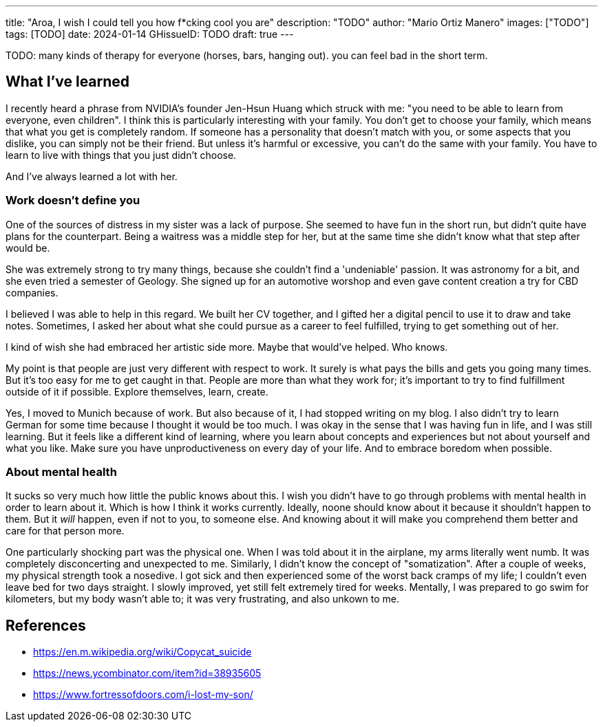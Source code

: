 ---
title: "Aroa, I wish I could tell you how f*cking cool you are"
description: "TODO"
author: "Mario Ortiz Manero"
images: ["TODO"]
tags: [TODO]
date: 2024-01-14
GHissueID: TODO
draft: true
---

TODO: many kinds of therapy for everyone (horses, bars, hanging out). you can feel bad in the short term.

== What I've learned

I recently heard a phrase from NVIDIA's founder Jen-Hsun Huang which struck with
me: "you need to be able to learn from everyone, even children". I think this is
particularly interesting with your family. You don't get to choose your family,
which means that what you get is completely random. If someone has a personality
that doesn't match with you, or some aspects that you dislike, you can simply
not be their friend. But unless it's harmful or excessive, you can't do the same
with your family. You have to learn to live with things that you just didn't
choose.

And I've always learned a lot with her.

=== Work doesn't define you

One of the sources of distress in my sister was a lack of purpose. She seemed to
have fun in the short run, but didn't quite have plans for the counterpart.
Being a waitress was a middle step for her, but at the same time she didn't know
what that step after would be.

She was extremely strong to try many things, because she couldn't find a
'undeniable' passion. It was astronomy for a bit, and she even tried a semester
of Geology. She signed up for an automotive worshop and even gave content
creation a try for CBD companies.

I believed I was able to help in this regard. We built her CV together, and I
gifted her a digital pencil to use it to draw and take notes. Sometimes, I asked
her about what she could pursue as a career to feel fulfilled, trying to get
something out of her.

I kind of wish she had embraced her artistic side more. Maybe that would've
helped. Who knows.

My point is that people are just very different with respect to work. It surely
is what pays the bills and gets you going many times. But it's too easy for me
to get caught in that. People are more than what they work for; it's important
to try to find fulfillment outside of it if possible. Explore themselves, learn,
create.

Yes, I moved to Munich because of work. But also because of it, I had stopped
writing on my blog. I also didn't try to learn German for some time because I
thought it would be too much. I was okay in the sense that I was having fun in
life, and I was still learning. But it feels like a different kind of learning,
where you learn about concepts and experiences but not about yourself and what
you like. Make sure you have unproductiveness on every day of your life. And to
embrace boredom when possible.

=== About mental health

It sucks so very much how little the public knows about this. I wish you didn't
have to go through problems with mental health in order to learn about it. Which
is how I think it works currently. Ideally, noone should know about it because
it shouldn't happen to them. But it _will_ happen, even if not to you, to
someone else. And knowing about it will make you comprehend them better and care
for that person more.

One particularly shocking part was the physical one. When I was told about it in
the airplane, my arms literally went numb. It was completely disconcerting and
unexpected to me. Similarly, I didn't know the concept of "somatization". After
a couple of weeks, my physical strength took a nosedive. I got sick and then
experienced some of the worst back cramps of my life; I couldn't even leave bed
for two days straight. I slowly improved, yet still felt extremely tired for
weeks. Mentally, I was prepared to go swim for kilometers, but my body wasn't
able to; it was very frustrating, and also unkown to me.

== References

* https://en.m.wikipedia.org/wiki/Copycat_suicide
* https://news.ycombinator.com/item?id=38935605
* https://www.fortressofdoors.com/i-lost-my-son/

